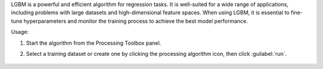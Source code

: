 LGBM is a powerful and efficient algorithm for regression tasks. It is well-suited for a wide range of applications, including problems with large datasets and high-dimensional feature spaces. When using LGBM, it is essential to fine-tune hyperparameters and monitor the training process to achieve the best model performance.

Usage:

1. Start the algorithm from the Processing Toolbox panel.

2. Select a training dataset or create one by clicking the processing algorithm icon, then click :guilabel:`run`.

    .. figure:: ./img/lgbm.png
       :align: center


